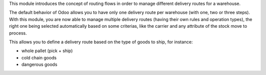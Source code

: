 This module introduces the concept of routing flows in order to manage
different delivery routes for a warehouse.

The default behavior of Odoo allows you to have only one delivery route per
warehouse (with one, two or three steps).
With this module, you are now able to manage multiple delivery routes (having
their own rules and operation types), the right one being selected automatically
based on some criterias, like the carrier and any attribute of the stock move
to process.

This allows you to define a delivery route based on the type of goods to ship,
for instance:

* whole pallet (pick + ship)
* cold chain goods
* dangerous goods

.. image:: https://raw.githubusercontent.com/OCA/wms/14.0/stock_warehouse_flow/static/description/flow.png
